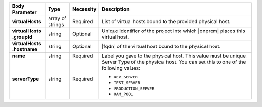 .. list-table::
   :widths: 15 10 10 65
   :header-rows: 1
   :stub-columns: 1

   * - Body Parameter
     - Type
     - Necessity
     - Description

   * - virtualHosts
     - array of strings
     - Required
     - List of virtual hosts bound to the provided physical host.

   * - | virtualHosts
       | .groupId
     - string
     - Optional
     - Unique identifier of the project into which |onprem| places this
       virtual host.

   * - | virtualHosts
       | .hostname
     - string
     - Optional
     - |fqdn| of the virtual host bound to the physical host.

   * - name
     - string
     - Required
     - Label you gave to the physical host. This value must be unique.

   * - serverType
     - string
     - Required
     - Server Type of the physical host. You can set this to one of the
       following values:

       - ``DEV_SERVER``
       - ``TEST_SERVER``
       - ``PRODUCTION_SERVER``
       - ``RAM_POOL``

       .. seealso::

          :ref:`admin-console-general-mongodb-usage`

